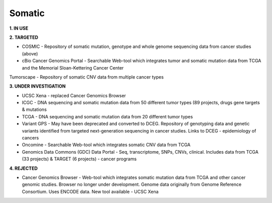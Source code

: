 .. _somatic:


Somatic
!!!!!!!

**1. IN USE**


**2. TARGETED**

* COSMIC - Repository of somatic mutation, genotype and whole genome sequencing data from cancer studies (above)

* cBio Cancer Genomics Portal - Searchable Web-tool which integrates tumor and somatic mutation data from TCGA and the Memorial Sloan-Kettering Cancer Center
Tumorscape - Repository of somatic CNV data from multiple cancer types

**3. UNDER INVESTIGATION**

* UCSC Xena - replaced Cancer Genomics Browser

* ICGC - DNA sequencing and somatic mutation data from 50 different tumor types (89 projects, drugs gene targets & mutations

* TCGA - DNA sequencing and somatic mutation data from 20 different tumor types

* Variant GPS - May have been deprecated and converted to DCEG. Repository of genotyping data and genetic variants identified from targeted next-generation sequencing in cancer studies. Links to DCEG - epidemiology of cancers

* Oncomine - Searchable Web-tool which integrates somatic CNV data from TCGA

* Genomics Data Commons (GDC) Data Portal - Seq, transcriptome, SNPs, CNVs, clinical. Includes data from TCGA (33 projects) & TARGET (6 projects) - cancer programs


**4. REJECTED**

* Cancer Genomics Browser - Web-tool which integrates somatic mutation data from TCGA and other cancer genomic studies. Browser no longer under development. Genome data originally from Genome Reference Consortium. Uses ENCODE data. New tool available - UCSC Xena